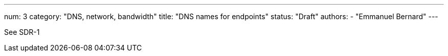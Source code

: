 ---
num: 3
category: "DNS, network, bandwidth"
title: "DNS names for endpoints"
status: "Draft"
authors:
  - "Emmanuel Bernard"
---

See SDR-1
